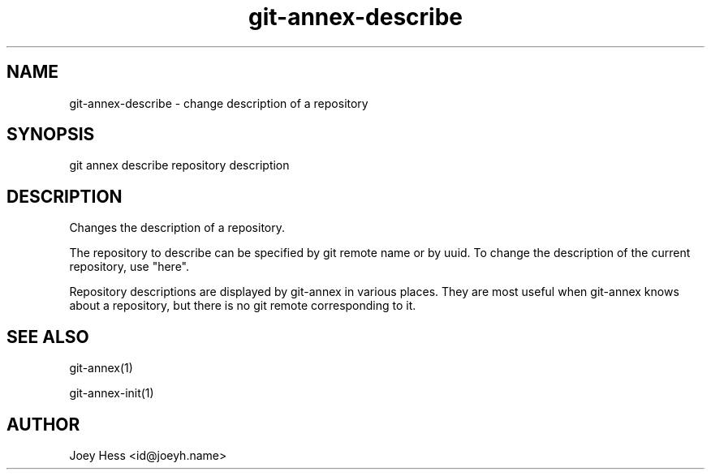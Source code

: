 .TH git-annex-describe 1
.SH NAME
git-annex-describe \- change description of a repository
.PP
.SH SYNOPSIS
git annex describe repository description
.PP
.SH DESCRIPTION
Changes the description of a repository.
.PP
The repository to describe can be specified by git remote name or
by uuid. To change the description of the current repository, use
"here".
.PP
Repository descriptions are displayed by git-annex in various places.
They are most useful when git-annex knows about a repository, but there is
no git remote corresponding to it.
.PP
.SH SEE ALSO
git-annex(1)
.PP
git-annex\-init(1)
.PP
.SH AUTHOR
Joey Hess <id@joeyh.name>
.PP
.PP

